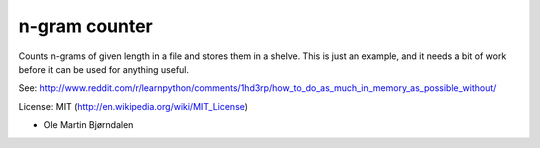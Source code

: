 n-gram counter
===============

Counts n-grams of given length in a file and stores them in a shelve. This is just an example, and it needs a bit of work before it can be used for anything useful.

See: http://www.reddit.com/r/learnpython/comments/1hd3rp/how_to_do_as_much_in_memory_as_possible_without/

License: MIT (http://en.wikipedia.org/wiki/MIT_License)

- Ole Martin Bjørndalen
